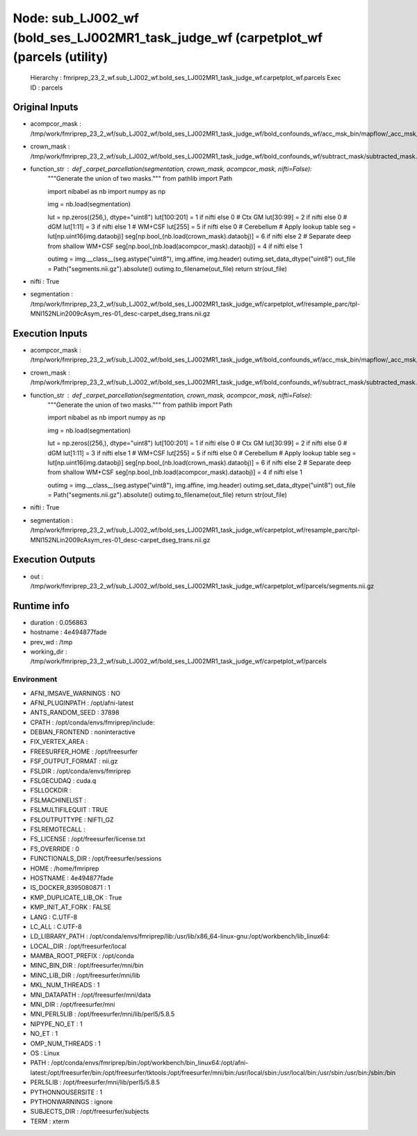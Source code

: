 Node: sub_LJ002_wf (bold_ses_LJ002MR1_task_judge_wf (carpetplot_wf (parcels (utility)
=====================================================================================


 Hierarchy : fmriprep_23_2_wf.sub_LJ002_wf.bold_ses_LJ002MR1_task_judge_wf.carpetplot_wf.parcels
 Exec ID : parcels


Original Inputs
---------------


* acompcor_mask : /tmp/work/fmriprep_23_2_wf/sub_LJ002_wf/bold_ses_LJ002MR1_task_judge_wf/bold_confounds_wf/acc_msk_bin/mapflow/_acc_msk_bin2/acompcor_wmcsf_trans_masked_masked.nii.gz
* crown_mask : /tmp/work/fmriprep_23_2_wf/sub_LJ002_wf/bold_ses_LJ002MR1_task_judge_wf/bold_confounds_wf/subtract_mask/subtracted_mask.nii.gz
* function_str : def _carpet_parcellation(segmentation, crown_mask, acompcor_mask, nifti=False):
    """Generate the union of two masks."""
    from pathlib import Path

    import nibabel as nb
    import numpy as np

    img = nb.load(segmentation)

    lut = np.zeros((256,), dtype="uint8")
    lut[100:201] = 1 if nifti else 0  # Ctx GM
    lut[30:99] = 2 if nifti else 0  # dGM
    lut[1:11] = 3 if nifti else 1  # WM+CSF
    lut[255] = 5 if nifti else 0  # Cerebellum
    # Apply lookup table
    seg = lut[np.uint16(img.dataobj)]
    seg[np.bool_(nb.load(crown_mask).dataobj)] = 6 if nifti else 2
    # Separate deep from shallow WM+CSF
    seg[np.bool_(nb.load(acompcor_mask).dataobj)] = 4 if nifti else 1

    outimg = img.__class__(seg.astype("uint8"), img.affine, img.header)
    outimg.set_data_dtype("uint8")
    out_file = Path("segments.nii.gz").absolute()
    outimg.to_filename(out_file)
    return str(out_file)

* nifti : True
* segmentation : /tmp/work/fmriprep_23_2_wf/sub_LJ002_wf/bold_ses_LJ002MR1_task_judge_wf/carpetplot_wf/resample_parc/tpl-MNI152NLin2009cAsym_res-01_desc-carpet_dseg_trans.nii.gz


Execution Inputs
----------------


* acompcor_mask : /tmp/work/fmriprep_23_2_wf/sub_LJ002_wf/bold_ses_LJ002MR1_task_judge_wf/bold_confounds_wf/acc_msk_bin/mapflow/_acc_msk_bin2/acompcor_wmcsf_trans_masked_masked.nii.gz
* crown_mask : /tmp/work/fmriprep_23_2_wf/sub_LJ002_wf/bold_ses_LJ002MR1_task_judge_wf/bold_confounds_wf/subtract_mask/subtracted_mask.nii.gz
* function_str : def _carpet_parcellation(segmentation, crown_mask, acompcor_mask, nifti=False):
    """Generate the union of two masks."""
    from pathlib import Path

    import nibabel as nb
    import numpy as np

    img = nb.load(segmentation)

    lut = np.zeros((256,), dtype="uint8")
    lut[100:201] = 1 if nifti else 0  # Ctx GM
    lut[30:99] = 2 if nifti else 0  # dGM
    lut[1:11] = 3 if nifti else 1  # WM+CSF
    lut[255] = 5 if nifti else 0  # Cerebellum
    # Apply lookup table
    seg = lut[np.uint16(img.dataobj)]
    seg[np.bool_(nb.load(crown_mask).dataobj)] = 6 if nifti else 2
    # Separate deep from shallow WM+CSF
    seg[np.bool_(nb.load(acompcor_mask).dataobj)] = 4 if nifti else 1

    outimg = img.__class__(seg.astype("uint8"), img.affine, img.header)
    outimg.set_data_dtype("uint8")
    out_file = Path("segments.nii.gz").absolute()
    outimg.to_filename(out_file)
    return str(out_file)

* nifti : True
* segmentation : /tmp/work/fmriprep_23_2_wf/sub_LJ002_wf/bold_ses_LJ002MR1_task_judge_wf/carpetplot_wf/resample_parc/tpl-MNI152NLin2009cAsym_res-01_desc-carpet_dseg_trans.nii.gz


Execution Outputs
-----------------


* out : /tmp/work/fmriprep_23_2_wf/sub_LJ002_wf/bold_ses_LJ002MR1_task_judge_wf/carpetplot_wf/parcels/segments.nii.gz


Runtime info
------------


* duration : 0.056863
* hostname : 4e494877fade
* prev_wd : /tmp
* working_dir : /tmp/work/fmriprep_23_2_wf/sub_LJ002_wf/bold_ses_LJ002MR1_task_judge_wf/carpetplot_wf/parcels


Environment
~~~~~~~~~~~


* AFNI_IMSAVE_WARNINGS : NO
* AFNI_PLUGINPATH : /opt/afni-latest
* ANTS_RANDOM_SEED : 37898
* CPATH : /opt/conda/envs/fmriprep/include:
* DEBIAN_FRONTEND : noninteractive
* FIX_VERTEX_AREA : 
* FREESURFER_HOME : /opt/freesurfer
* FSF_OUTPUT_FORMAT : nii.gz
* FSLDIR : /opt/conda/envs/fmriprep
* FSLGECUDAQ : cuda.q
* FSLLOCKDIR : 
* FSLMACHINELIST : 
* FSLMULTIFILEQUIT : TRUE
* FSLOUTPUTTYPE : NIFTI_GZ
* FSLREMOTECALL : 
* FS_LICENSE : /opt/freesurfer/license.txt
* FS_OVERRIDE : 0
* FUNCTIONALS_DIR : /opt/freesurfer/sessions
* HOME : /home/fmriprep
* HOSTNAME : 4e494877fade
* IS_DOCKER_8395080871 : 1
* KMP_DUPLICATE_LIB_OK : True
* KMP_INIT_AT_FORK : FALSE
* LANG : C.UTF-8
* LC_ALL : C.UTF-8
* LD_LIBRARY_PATH : /opt/conda/envs/fmriprep/lib:/usr/lib/x86_64-linux-gnu:/opt/workbench/lib_linux64:
* LOCAL_DIR : /opt/freesurfer/local
* MAMBA_ROOT_PREFIX : /opt/conda
* MINC_BIN_DIR : /opt/freesurfer/mni/bin
* MINC_LIB_DIR : /opt/freesurfer/mni/lib
* MKL_NUM_THREADS : 1
* MNI_DATAPATH : /opt/freesurfer/mni/data
* MNI_DIR : /opt/freesurfer/mni
* MNI_PERL5LIB : /opt/freesurfer/mni/lib/perl5/5.8.5
* NIPYPE_NO_ET : 1
* NO_ET : 1
* OMP_NUM_THREADS : 1
* OS : Linux
* PATH : /opt/conda/envs/fmriprep/bin:/opt/workbench/bin_linux64:/opt/afni-latest:/opt/freesurfer/bin:/opt/freesurfer/tktools:/opt/freesurfer/mni/bin:/usr/local/sbin:/usr/local/bin:/usr/sbin:/usr/bin:/sbin:/bin
* PERL5LIB : /opt/freesurfer/mni/lib/perl5/5.8.5
* PYTHONNOUSERSITE : 1
* PYTHONWARNINGS : ignore
* SUBJECTS_DIR : /opt/freesurfer/subjects
* TERM : xterm

